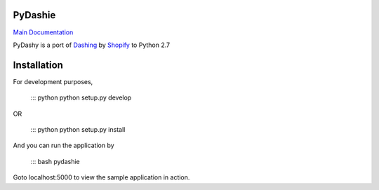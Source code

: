 PyDashie
########

`Main Documentation <http://evolvedlight.github.com/pydashie/>`_

PyDashy is a port of `Dashing <https://github.com/Shopify/dashing>`_ by `Shopify <http://www.shopify.com/>`_ to Python 2.7

.. image:: http://evolvedlight.github.com/pydashie/images/mainscreen.png

Installation
############

For development purposes,

    ::: python
    python setup.py develop

OR

    ::: python
    python setup.py install

And you can run the application by

    ::: bash
    pydashie

Goto localhost:5000 to view the sample application in action.
